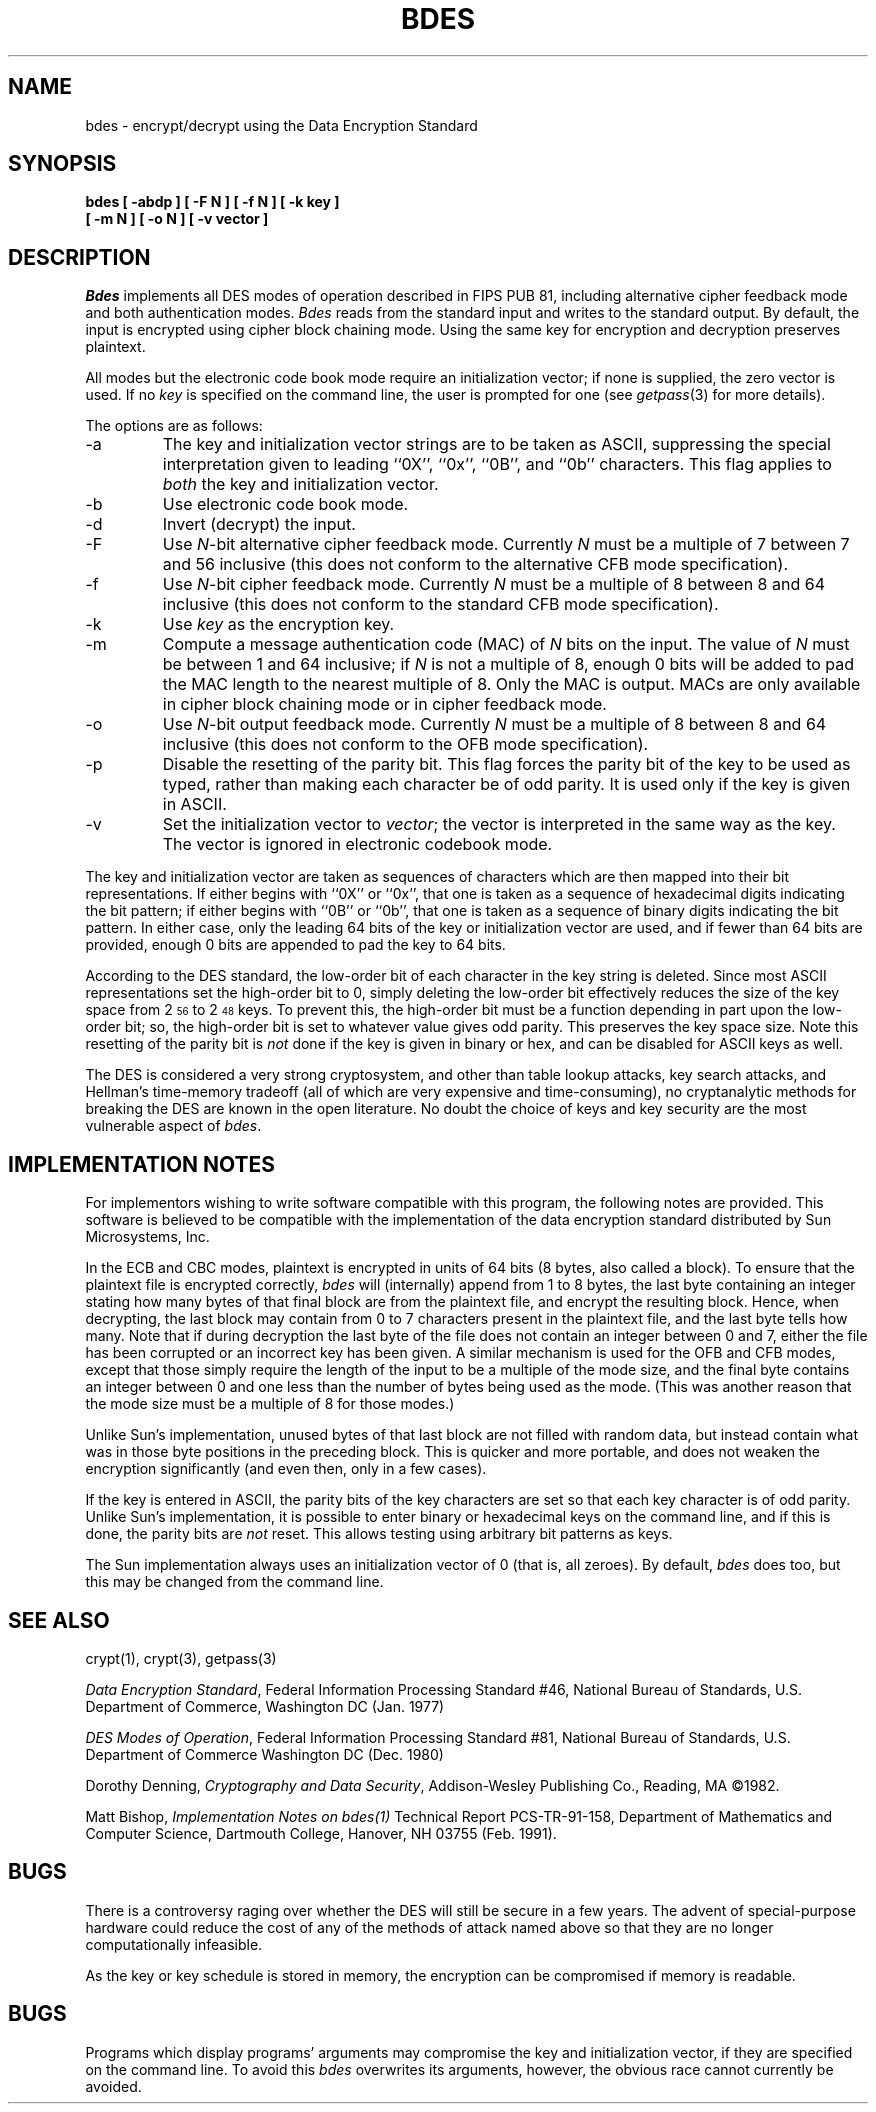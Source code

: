 .\" Copyright (c) 1991 The Regents of the University of California.
.\" All rights reserved.
.\"
.\" This code is derived from software contributed to Berkeley by
.\" Matt Bishop of Dartmouth College.
.\"
.\" %sccs.include.redist.roff%
.\"
.\"	@(#)bdes.1	5.2 (Berkeley) %G%
.\"
.TH BDES 1 ""
.SH NAME
bdes \- encrypt/decrypt using the Data Encryption Standard
.SH SYNOPSIS
.nf
.ft B
bdes [ \-abdp ] [ \-F N ] [ \-f N ] [ \-k key ]
.ti +5
[ \-m N ] [ \-o N ] [ \-v vector ]
.ft R
.fi
.SH DESCRIPTION
.I Bdes
implements all DES modes of operation described in FIPS PUB 81, 
including alternative cipher feedback mode and both authentication
modes.
.I Bdes
reads from the standard input and writes to the standard output.
By default, the input is encrypted using cipher block chaining mode.
Using the same key for encryption and decryption preserves plaintext.
.PP
All modes but the electronic code book mode require an initialization
vector; if none is supplied, the zero vector is used.
If no
.I key
is specified on the command line, the user is prompted for one (see
.IR getpass (3)
for more details).
.PP
The options are as follows:
.TP
\-a
The key and initialization vector strings are to be taken as ASCII,
suppressing the special interpretation given to leading ``0X'', ``0x'',
``0B'', and ``0b'' characters.
This flag applies to
.I both
the key and initialization vector.
.TP
\-b
Use electronic code book mode.
.TP
\-d
Invert (decrypt) the input.
.TP
\-F
Use
.IR N -bit
alternative cipher feedback mode.
Currently
.I N
must be a multiple of 7 between 7 and 56 inclusive (this does not conform
to the alternative CFB mode specification).
.TP
\-f
Use
.IR N -bit
cipher feedback mode.
Currently
.I N
must be a multiple of 8 between 8 and 64 inclusive (this does not conform
to the standard CFB mode specification).
.TP
\-k
Use
.I key
as the encryption key.
.TP
\-m
Compute a message authentication code (MAC) of
.I N
bits on the input.
The value of
.I N
must be between 1 and 64 inclusive; if
.I N
is not a multiple of 8, enough 0 bits will be added to pad the MAC length
to the nearest multiple of 8.
Only the MAC is output.
MACs are only available in cipher block chaining mode or in cipher feedback
mode.
.TP
\-o
Use
.IR N -bit
output feedback mode.
Currently
.I N
must be a multiple of 8 between 8 and 64 inclusive (this does not conform
to the OFB mode specification).
.TP
\-p
Disable the resetting of the parity bit.
This flag forces the parity bit of the key to be used as typed, rather than
making each character be of odd parity.
It is used only if the key is given in ASCII.
.TP
\-v
Set the initialization vector to
.IR vector ;
the vector is interpreted in the same way as the key.
The vector is ignored in electronic codebook mode.
.PP
The key and initialization vector are taken as sequences of \*(As
characters which are then mapped into their bit representations.
If either begins with ``0X'' or ``0x'',
that one is taken as a sequence of hexadecimal digits indicating the
bit pattern;
if either begins with ``0B'' or ``0b'',
that one is taken as a sequence of binary digits indicating the bit pattern.
In either case,
only the leading 64 bits of the key or initialization vector
are used,
and if fewer than 64 bits are provided, enough 0 bits are appended
to pad the key to 64 bits.
.PP
According to the DES standard, the low-order bit of each character in the
key string is deleted.
Since most ASCII representations set the high-order bit to 0, simply
deleting the low-order bit effectively reduces the size of the key space
from 2\u\s-356\s0\d to 2\u\s-348\s0\d keys.
To prevent this, the high-order bit must be a function depending in part
upon the low-order bit; so, the high-order bit is set to whatever value
gives odd parity.
This preserves the key space size.
Note this resetting of the parity bit is
.I not
done if the key is given in binary or hex, and can be disabled for ASCII
keys as well.
.PP
The DES is considered a very strong cryptosystem, and other than table lookup
attacks, key search attacks, and Hellman's time-memory tradeoff (all of which
are very expensive and time-consuming), no cryptanalytic methods for breaking
the DES are known in the open literature.
No doubt the choice of keys and key security are the most vulnerable aspect
of
.IR bdes .
.SH IMPLEMENTATION NOTES
For implementors wishing to write software compatible with this program,
the following notes are provided.
This software is believed to be compatible with the implementation of the
data encryption standard distributed by Sun Microsystems, Inc.
.PP
In the ECB and CBC modes, plaintext is encrypted in units of 64 bits (8 bytes,
also called a block).
To ensure that the plaintext file is encrypted correctly,
.I bdes
will (internally) append from 1 to 8 bytes, the last byte containing an
integer stating how many bytes of that final block are from the plaintext
file, and encrypt the resulting block.
Hence, when decrypting, the last block may contain from 0 to 7 characters
present in the plaintext file, and the last byte tells how many.
Note that if during decryption the last byte of the file does not contain an
integer between 0 and 7, either the file has been corrupted or an incorrect
key has been given.
A similar mechanism is used for the OFB and CFB modes, except that those
simply require the length of the input to be a multiple of the mode size,
and the final byte contains an integer between 0 and one less than the number
of bytes being used as the mode.
(This was another reason that the mode size must be a multiple of 8 for those
modes.)
.PP
Unlike Sun's implementation, unused bytes of that last block are not filled
with random data, but instead contain what was in those byte positions in
the preceding block.
This is quicker and more portable, and does not weaken the encryption
significantly (and even then, only in a few cases).
.PP
If the key is entered in ASCII, the parity bits of the key characters are set
so that each key character is of odd parity.
Unlike Sun's implementation, it is possible to enter binary or hexadecimal
keys on the command line, and if this is done, the parity bits are
.I not
reset.
This allows testing using arbitrary bit patterns as keys.
.PP
The Sun implementation always uses an initialization vector of 0
(that is, all zeroes).
By default,
.I bdes
does too, but this may be changed from the command line.
.SH SEE ALSO
crypt(1), crypt(3), getpass(3)
.sp
.IR "Data Encryption Standard" ,
Federal Information Processing Standard #46,
National Bureau of Standards,
U.S. Department of Commerce,
Washington DC
(Jan. 1977)
.sp
.IR "DES Modes of Operation" ,
Federal Information Processing Standard #81,
National Bureau of Standards,
U.S. Department of Commerce
Washington DC
(Dec. 1980)
.sp
Dorothy Denning,
.IR "Cryptography and Data Security" ,
Addison-Wesley Publishing Co.,
Reading, MA
\(co1982.
.sp
Matt Bishop,
.IR "Implementation Notes on bdes(1)"
Technical Report PCS-TR-91-158,
Department of Mathematics and Computer Science,
Dartmouth College,
Hanover, NH  03755
(Feb. 1991).
.SH BUGS
There is a controversy raging over whether the DES will still be secure
in a few years.
The advent of special-purpose hardware could reduce the cost of any of the
methods of attack named above so that they are no longer computationally
infeasible.
.PP
As the key or key schedule is stored in memory, the encryption can be
compromised if memory is readable.
.SH BUGS
Programs which display programs' arguments may compromise the key and
initialization vector, if they are specified on the command line.
To avoid this
.I bdes
overwrites its arguments, however, the obvious race cannot currently be
avoided.
